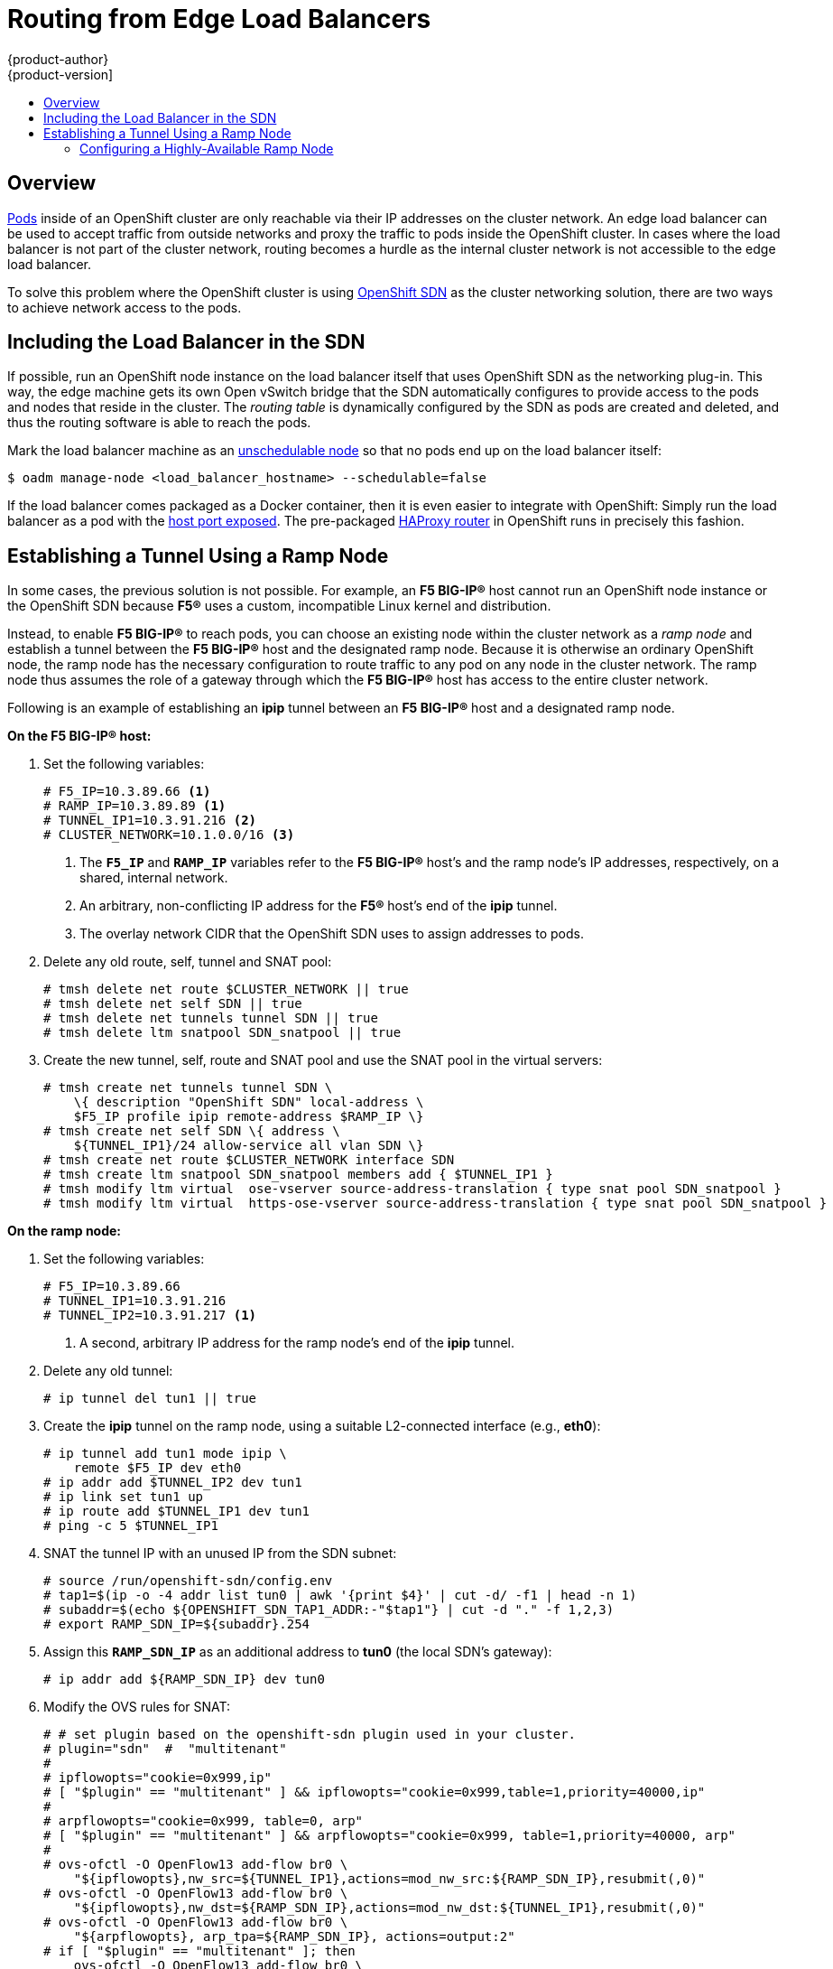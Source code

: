 = Routing from Edge Load Balancers
{product-author}
{product-version]
:data-uri:
:icons:
:experimental:
:toc: macro
:toc-title:

toc::[]

== Overview
link:../architecture/core_concepts/pods_and_services.html#pods[Pods] inside of
an OpenShift cluster are only reachable via their IP addresses on the cluster
network. An edge load balancer can be used to accept traffic from outside
networks and proxy the traffic to pods inside the OpenShift cluster. In cases
where the load balancer is not part of the cluster network, routing becomes a
hurdle as the internal cluster network is not accessible to the edge load
balancer.

To solve this problem where the OpenShift cluster is using
link:../architecture/additional_concepts/networking.html#openshift-sdn[OpenShift
SDN] as the cluster networking solution, there are two ways to achieve network
access to the pods.

== Including the Load Balancer in the SDN [[including-lb-in-sdn]]
If possible, run an OpenShift node instance on the load balancer itself that
uses OpenShift SDN as the networking plug-in. This way, the edge machine gets
its own Open vSwitch bridge that the SDN automatically configures to provide
access to the pods and nodes that reside in the cluster. The _routing table_ is
dynamically configured by the SDN as pods are created and deleted, and thus the
routing software is able to reach the pods.

Mark the load balancer machine as an
link:../admin_guide/manage_nodes.html#marking-nodes-as-unschedulable-or-schedulable[unschedulable
node] so that no pods end up on the load balancer itself:

[options="nowrap"]
----
$ oadm manage-node <load_balancer_hostname> --schedulable=false
----

If the load balancer comes packaged as a Docker container, then it is even
easier to integrate with OpenShift: Simply run the load balancer as a pod with
the link:../rest_api/kubernetes_v1.html#v1-containerport[host port exposed]. The
pre-packaged link:../architecture/core_concepts/routes.html#routers[HAProxy
router] in OpenShift runs in precisely this fashion.

== Establishing a Tunnel Using a Ramp Node
In some cases, the previous solution is not possible. For example, an *F5
BIG-IP®* host cannot run an OpenShift node instance or the OpenShift SDN because
*F5®* uses a custom, incompatible Linux kernel and distribution.

Instead, to enable *F5 BIG-IP®* to reach pods, you can choose an existing node
within the cluster network as a _ramp node_ and establish a tunnel between the
*F5 BIG-IP®* host and the designated ramp node. Because it is otherwise an
ordinary OpenShift node, the ramp node has the necessary configuration to route
traffic to any pod on any node in the cluster network.  The ramp node thus
assumes the role of a gateway through which the *F5 BIG-IP®* host has access to
the entire cluster network.

Following is an example of establishing an *ipip* tunnel between an *F5 BIG-IP®*
host and a designated ramp node.

**On the F5 BIG-IP® host:**

. Set the following variables:
+
====
----
# F5_IP=10.3.89.66 <1>
# RAMP_IP=10.3.89.89 <1>
# TUNNEL_IP1=10.3.91.216 <2>
# CLUSTER_NETWORK=10.1.0.0/16 <3>
----
<1> The `*F5_IP*` and `*RAMP_IP*` variables refer to the *F5 BIG-IP®* host's and
the ramp node's IP addresses, respectively, on a shared, internal network.
<2> An arbitrary, non-conflicting IP address for the *F5®* host's end of the
*ipip* tunnel.
<3> The overlay network CIDR that the OpenShift SDN uses to assign addresses to
pods.
====

. Delete any old route, self, tunnel and SNAT pool:
+
====
----
# tmsh delete net route $CLUSTER_NETWORK || true
# tmsh delete net self SDN || true
# tmsh delete net tunnels tunnel SDN || true
# tmsh delete ltm snatpool SDN_snatpool || true
----
====

. Create the new tunnel, self, route and SNAT pool and use the SNAT pool
  in the virtual servers:
+
====
[options="nowrap"]
----
# tmsh create net tunnels tunnel SDN \
    \{ description "OpenShift SDN" local-address \
    $F5_IP profile ipip remote-address $RAMP_IP \}
# tmsh create net self SDN \{ address \
    ${TUNNEL_IP1}/24 allow-service all vlan SDN \}
# tmsh create net route $CLUSTER_NETWORK interface SDN
# tmsh create ltm snatpool SDN_snatpool members add { $TUNNEL_IP1 }
# tmsh modify ltm virtual  ose-vserver source-address-translation { type snat pool SDN_snatpool }
# tmsh modify ltm virtual  https-ose-vserver source-address-translation { type snat pool SDN_snatpool }
----
====

**On the ramp node:**

. Set the following variables:
+
====
----
# F5_IP=10.3.89.66
# TUNNEL_IP1=10.3.91.216
# TUNNEL_IP2=10.3.91.217 <1>
----
<1> A second, arbitrary IP address for the ramp node's end of the *ipip*
tunnel.
====

. Delete any old tunnel:
+
====
----
# ip tunnel del tun1 || true
----
====

. Create the *ipip* tunnel on the ramp node, using a suitable L2-connected
interface (e.g., *eth0*):
+
====
[options="nowrap"]
----
# ip tunnel add tun1 mode ipip \
    remote $F5_IP dev eth0
# ip addr add $TUNNEL_IP2 dev tun1
# ip link set tun1 up
# ip route add $TUNNEL_IP1 dev tun1
# ping -c 5 $TUNNEL_IP1
----
====

. SNAT the tunnel IP with an unused IP from the SDN subnet:
+
====
[options="nowrap"]
----
# source /run/openshift-sdn/config.env
# tap1=$(ip -o -4 addr list tun0 | awk '{print $4}' | cut -d/ -f1 | head -n 1)
# subaddr=$(echo ${OPENSHIFT_SDN_TAP1_ADDR:-"$tap1"} | cut -d "." -f 1,2,3)
# export RAMP_SDN_IP=${subaddr}.254
----
====

. Assign this `*RAMP_SDN_IP*` as an additional address to *tun0* (the local SDN's
gateway):
+
====
----
# ip addr add ${RAMP_SDN_IP} dev tun0
----
====

. Modify the OVS rules for SNAT:
+
====
[options="nowrap"]
----
# # set plugin based on the openshift-sdn plugin used in your cluster.
# plugin="sdn"  #  "multitenant"
#
# ipflowopts="cookie=0x999,ip"
# [ "$plugin" == "multitenant" ] && ipflowopts="cookie=0x999,table=1,priority=40000,ip"
#
# arpflowopts="cookie=0x999, table=0, arp"
# [ "$plugin" == "multitenant" ] && arpflowopts="cookie=0x999, table=1,priority=40000, arp"
#
# ovs-ofctl -O OpenFlow13 add-flow br0 \
    "${ipflowopts},nw_src=${TUNNEL_IP1},actions=mod_nw_src:${RAMP_SDN_IP},resubmit(,0)"
# ovs-ofctl -O OpenFlow13 add-flow br0 \
    "${ipflowopts},nw_dst=${RAMP_SDN_IP},actions=mod_nw_dst:${TUNNEL_IP1},resubmit(,0)"
# ovs-ofctl -O OpenFlow13 add-flow br0 \
    "${arpflowopts}, arp_tpa=${RAMP_SDN_IP}, actions=output:2"
# if [ "$plugin" == "multitenant" ]; then
    ovs-ofctl -O OpenFlow13 add-flow br0 \
      "cookie=0x999, table=1,priority=40000,ip,nw_dst=${TUNNEL_IP1},actions=output:2"
  fi
----
====

. Mark the ramp node as an unschedulable node so that no pods end up on the ramp
node itself:
+
====
[options="nowrap"]
----
$ oadm manage-node <ramp_node_hostname> --schedulable=false
----
====

=== Configuring a Highly-Available Ramp Node
You can use OpenShift's *ipfailover* feature, which uses *keepalived*
internally, to make the ramp node highly available from *F5 BIG-IP®*'s point of
view. To do so, first bring up two nodes, for example called *ramp-node-1* and
*ramp-node-2*, on the same L2 subnet.

Then, choose some unassigned IP address from within the same subnet to use for
your virtual IP, or _VIP_. This will be set as the `*RAMP_IP*` variable with
which you will configure your tunnel on *F5 BIG-IP®*.

For example, suppose you are using the *10.20.30.0/24* subnet for your ramp
nodes, and you have assigned *10.20.30.2* to *ramp-node-1* and *10.20.30.3* to
*ramp-node-2*. For your VIP, choose some unassigned address from the same
*10.20.30.0/24* subnet, for example *10.20.30.4*. Then, to configure
*ipfailover*, mark both nodes with a label, such as *f5rampnode*:

====
----
$ oc label node ramp-node-1 f5rampnode=true
$ oc label node ramp-node-2 f5rampnode=true
----
====

Similar to instructions from the
link:../admin_guide/high_availability.html#ip-failover[*ipfailover*
documentation], you must now create a service account and add it to the
*privileged* SCC. First, create the *f5ipfailover* service account:

====
----
$ echo '
    { "kind": "ServiceAccount",
      "apiVersion": "v1",
      "metadata": { "name": "f5ipfailover" }
    }
  ' | oc create -f -
----
====

Next, you can manually edit the *privileged* SCC and add the *f5ipfailover* service
account, or you can script editing the *privileged* SCC if you have `jq`
installed. To manually edit the *privileged* SCC, run:

====
----
$ oc edit scc privileged
----
====

Then add the *f5ipfailover* service account in form
*system:serviceaccount:<project>:<name>* to the `*users*` section:

====
----
...
users:
- system:serviceaccount:openshift-infra:build-controller
- system:serviceaccount:default:router
- system:serviceaccount:default:f5ipfailover
----
====

Alternatively, to script editing *privileged* SCC if you have `jq` installed,
run:

====
----
$ oc get scc privileged -o json |
    jq '.users |= .+ ["system:serviceaccount:default:f5ipfailover"]' |
      oc replace scc -f -
----
====

Finally, configure *ipfailover* using your chosen VIP (the `*RAMP_IP*` variable)
and the *f5ipfailover* service account, assigning the VIP to your two nodes using
the *f5rampnode* label you set earlier:

====
----
# RAMP_IP=10.20.30.4
# IFNAME=eth0 <1>
# oadm ipfailover <name-tag> \
    --virtual-ips=$RAMP_IP \
    --interface=$IFNAME \
    --watch-port=0 \
    --replicas=2 \
    --service-account=f5ipfailover  \
    --selector='f5rampnode=true'
----
<1> The interface where `*RAMP_IP*` should be configured.
====

With the above setup, the VIP (the `*RAMP_IP*` variable) is automatically
re-assigned when the ramp node host that currently has it assigned fails.
